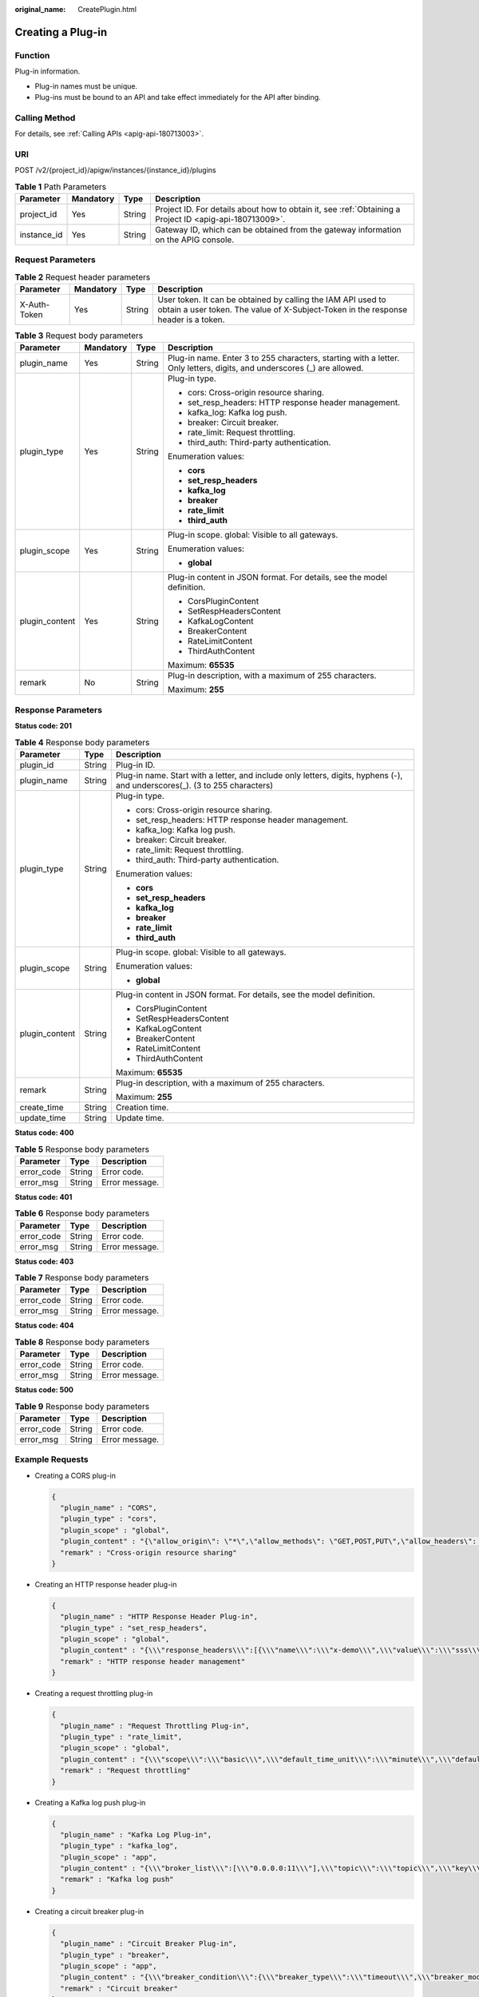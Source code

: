 :original_name: CreatePlugin.html

.. _CreatePlugin:

Creating a Plug-in
==================

Function
--------

Plug-in information.

-  Plug-in names must be unique.

-  Plug-ins must be bound to an API and take effect immediately for the API after binding.

Calling Method
--------------

For details, see :ref:`Calling APIs <apig-api-180713003>`.

URI
---

POST /v2/{project_id}/apigw/instances/{instance_id}/plugins

.. table:: **Table 1** Path Parameters

   +-------------+-----------+--------+---------------------------------------------------------------------------------------------------------+
   | Parameter   | Mandatory | Type   | Description                                                                                             |
   +=============+===========+========+=========================================================================================================+
   | project_id  | Yes       | String | Project ID. For details about how to obtain it, see :ref:`Obtaining a Project ID <apig-api-180713009>`. |
   +-------------+-----------+--------+---------------------------------------------------------------------------------------------------------+
   | instance_id | Yes       | String | Gateway ID, which can be obtained from the gateway information on the APIG console.                     |
   +-------------+-----------+--------+---------------------------------------------------------------------------------------------------------+

Request Parameters
------------------

.. table:: **Table 2** Request header parameters

   +--------------+-----------+--------+----------------------------------------------------------------------------------------------------------------------------------------------------+
   | Parameter    | Mandatory | Type   | Description                                                                                                                                        |
   +==============+===========+========+====================================================================================================================================================+
   | X-Auth-Token | Yes       | String | User token. It can be obtained by calling the IAM API used to obtain a user token. The value of X-Subject-Token in the response header is a token. |
   +--------------+-----------+--------+----------------------------------------------------------------------------------------------------------------------------------------------------+

.. table:: **Table 3** Request body parameters

   +-----------------+-----------------+-----------------+-------------------------------------------------------------------------------------------------------------------------+
   | Parameter       | Mandatory       | Type            | Description                                                                                                             |
   +=================+=================+=================+=========================================================================================================================+
   | plugin_name     | Yes             | String          | Plug-in name. Enter 3 to 255 characters, starting with a letter. Only letters, digits, and underscores (_) are allowed. |
   +-----------------+-----------------+-----------------+-------------------------------------------------------------------------------------------------------------------------+
   | plugin_type     | Yes             | String          | Plug-in type.                                                                                                           |
   |                 |                 |                 |                                                                                                                         |
   |                 |                 |                 | -  cors: Cross-origin resource sharing.                                                                                 |
   |                 |                 |                 |                                                                                                                         |
   |                 |                 |                 | -  set_resp_headers: HTTP response header management.                                                                   |
   |                 |                 |                 |                                                                                                                         |
   |                 |                 |                 | -  kafka_log: Kafka log push.                                                                                           |
   |                 |                 |                 |                                                                                                                         |
   |                 |                 |                 | -  breaker: Circuit breaker.                                                                                            |
   |                 |                 |                 |                                                                                                                         |
   |                 |                 |                 | -  rate_limit: Request throttling.                                                                                      |
   |                 |                 |                 |                                                                                                                         |
   |                 |                 |                 | -  third_auth: Third-party authentication.                                                                              |
   |                 |                 |                 |                                                                                                                         |
   |                 |                 |                 | Enumeration values:                                                                                                     |
   |                 |                 |                 |                                                                                                                         |
   |                 |                 |                 | -  **cors**                                                                                                             |
   |                 |                 |                 |                                                                                                                         |
   |                 |                 |                 | -  **set_resp_headers**                                                                                                 |
   |                 |                 |                 |                                                                                                                         |
   |                 |                 |                 | -  **kafka_log**                                                                                                        |
   |                 |                 |                 |                                                                                                                         |
   |                 |                 |                 | -  **breaker**                                                                                                          |
   |                 |                 |                 |                                                                                                                         |
   |                 |                 |                 | -  **rate_limit**                                                                                                       |
   |                 |                 |                 |                                                                                                                         |
   |                 |                 |                 | -  **third_auth**                                                                                                       |
   +-----------------+-----------------+-----------------+-------------------------------------------------------------------------------------------------------------------------+
   | plugin_scope    | Yes             | String          | Plug-in scope. global: Visible to all gateways.                                                                         |
   |                 |                 |                 |                                                                                                                         |
   |                 |                 |                 | Enumeration values:                                                                                                     |
   |                 |                 |                 |                                                                                                                         |
   |                 |                 |                 | -  **global**                                                                                                           |
   +-----------------+-----------------+-----------------+-------------------------------------------------------------------------------------------------------------------------+
   | plugin_content  | Yes             | String          | Plug-in content in JSON format. For details, see the model definition.                                                  |
   |                 |                 |                 |                                                                                                                         |
   |                 |                 |                 | -  CorsPluginContent                                                                                                    |
   |                 |                 |                 |                                                                                                                         |
   |                 |                 |                 | -  SetRespHeadersContent                                                                                                |
   |                 |                 |                 |                                                                                                                         |
   |                 |                 |                 | -  KafkaLogContent                                                                                                      |
   |                 |                 |                 |                                                                                                                         |
   |                 |                 |                 | -  BreakerContent                                                                                                       |
   |                 |                 |                 |                                                                                                                         |
   |                 |                 |                 | -  RateLimitContent                                                                                                     |
   |                 |                 |                 |                                                                                                                         |
   |                 |                 |                 | -  ThirdAuthContent                                                                                                     |
   |                 |                 |                 |                                                                                                                         |
   |                 |                 |                 | Maximum: **65535**                                                                                                      |
   +-----------------+-----------------+-----------------+-------------------------------------------------------------------------------------------------------------------------+
   | remark          | No              | String          | Plug-in description, with a maximum of 255 characters.                                                                  |
   |                 |                 |                 |                                                                                                                         |
   |                 |                 |                 | Maximum: **255**                                                                                                        |
   +-----------------+-----------------+-----------------+-------------------------------------------------------------------------------------------------------------------------+

Response Parameters
-------------------

**Status code: 201**

.. table:: **Table 4** Response body parameters

   +-----------------------+-----------------------+-----------------------------------------------------------------------------------------------------------------------------+
   | Parameter             | Type                  | Description                                                                                                                 |
   +=======================+=======================+=============================================================================================================================+
   | plugin_id             | String                | Plug-in ID.                                                                                                                 |
   +-----------------------+-----------------------+-----------------------------------------------------------------------------------------------------------------------------+
   | plugin_name           | String                | Plug-in name. Start with a letter, and include only letters, digits, hyphens (-), and underscores(_). (3 to 255 characters) |
   +-----------------------+-----------------------+-----------------------------------------------------------------------------------------------------------------------------+
   | plugin_type           | String                | Plug-in type.                                                                                                               |
   |                       |                       |                                                                                                                             |
   |                       |                       | -  cors: Cross-origin resource sharing.                                                                                     |
   |                       |                       |                                                                                                                             |
   |                       |                       | -  set_resp_headers: HTTP response header management.                                                                       |
   |                       |                       |                                                                                                                             |
   |                       |                       | -  kafka_log: Kafka log push.                                                                                               |
   |                       |                       |                                                                                                                             |
   |                       |                       | -  breaker: Circuit breaker.                                                                                                |
   |                       |                       |                                                                                                                             |
   |                       |                       | -  rate_limit: Request throttling.                                                                                          |
   |                       |                       |                                                                                                                             |
   |                       |                       | -  third_auth: Third-party authentication.                                                                                  |
   |                       |                       |                                                                                                                             |
   |                       |                       | Enumeration values:                                                                                                         |
   |                       |                       |                                                                                                                             |
   |                       |                       | -  **cors**                                                                                                                 |
   |                       |                       |                                                                                                                             |
   |                       |                       | -  **set_resp_headers**                                                                                                     |
   |                       |                       |                                                                                                                             |
   |                       |                       | -  **kafka_log**                                                                                                            |
   |                       |                       |                                                                                                                             |
   |                       |                       | -  **breaker**                                                                                                              |
   |                       |                       |                                                                                                                             |
   |                       |                       | -  **rate_limit**                                                                                                           |
   |                       |                       |                                                                                                                             |
   |                       |                       | -  **third_auth**                                                                                                           |
   +-----------------------+-----------------------+-----------------------------------------------------------------------------------------------------------------------------+
   | plugin_scope          | String                | Plug-in scope. global: Visible to all gateways.                                                                             |
   |                       |                       |                                                                                                                             |
   |                       |                       | Enumeration values:                                                                                                         |
   |                       |                       |                                                                                                                             |
   |                       |                       | -  **global**                                                                                                               |
   +-----------------------+-----------------------+-----------------------------------------------------------------------------------------------------------------------------+
   | plugin_content        | String                | Plug-in content in JSON format. For details, see the model definition.                                                      |
   |                       |                       |                                                                                                                             |
   |                       |                       | -  CorsPluginContent                                                                                                        |
   |                       |                       |                                                                                                                             |
   |                       |                       | -  SetRespHeadersContent                                                                                                    |
   |                       |                       |                                                                                                                             |
   |                       |                       | -  KafkaLogContent                                                                                                          |
   |                       |                       |                                                                                                                             |
   |                       |                       | -  BreakerContent                                                                                                           |
   |                       |                       |                                                                                                                             |
   |                       |                       | -  RateLimitContent                                                                                                         |
   |                       |                       |                                                                                                                             |
   |                       |                       | -  ThirdAuthContent                                                                                                         |
   |                       |                       |                                                                                                                             |
   |                       |                       | Maximum: **65535**                                                                                                          |
   +-----------------------+-----------------------+-----------------------------------------------------------------------------------------------------------------------------+
   | remark                | String                | Plug-in description, with a maximum of 255 characters.                                                                      |
   |                       |                       |                                                                                                                             |
   |                       |                       | Maximum: **255**                                                                                                            |
   +-----------------------+-----------------------+-----------------------------------------------------------------------------------------------------------------------------+
   | create_time           | String                | Creation time.                                                                                                              |
   +-----------------------+-----------------------+-----------------------------------------------------------------------------------------------------------------------------+
   | update_time           | String                | Update time.                                                                                                                |
   +-----------------------+-----------------------+-----------------------------------------------------------------------------------------------------------------------------+

**Status code: 400**

.. table:: **Table 5** Response body parameters

   ========== ====== ==============
   Parameter  Type   Description
   ========== ====== ==============
   error_code String Error code.
   error_msg  String Error message.
   ========== ====== ==============

**Status code: 401**

.. table:: **Table 6** Response body parameters

   ========== ====== ==============
   Parameter  Type   Description
   ========== ====== ==============
   error_code String Error code.
   error_msg  String Error message.
   ========== ====== ==============

**Status code: 403**

.. table:: **Table 7** Response body parameters

   ========== ====== ==============
   Parameter  Type   Description
   ========== ====== ==============
   error_code String Error code.
   error_msg  String Error message.
   ========== ====== ==============

**Status code: 404**

.. table:: **Table 8** Response body parameters

   ========== ====== ==============
   Parameter  Type   Description
   ========== ====== ==============
   error_code String Error code.
   error_msg  String Error message.
   ========== ====== ==============

**Status code: 500**

.. table:: **Table 9** Response body parameters

   ========== ====== ==============
   Parameter  Type   Description
   ========== ====== ==============
   error_code String Error code.
   error_msg  String Error message.
   ========== ====== ==============

Example Requests
----------------

-  Creating a CORS plug-in

   .. code-block::

      {
        "plugin_name" : "CORS",
        "plugin_type" : "cors",
        "plugin_scope" : "global",
        "plugin_content" : "{\"allow_origin\": \"*\",\"allow_methods\": \"GET,POST,PUT\",\"allow_headers\": \"Content-Type,Accept,Accept-Ranges,Cache-Control\",\"expose_headers\": \"X-Request-Id,X-Apig-Latency\",\"max_age\": 172800,\"allow_credentials\": true}",
        "remark" : "Cross-origin resource sharing"
      }

-  Creating an HTTP response header plug-in

   .. code-block::

      {
        "plugin_name" : "HTTP Response Header Plug-in",
        "plugin_type" : "set_resp_headers",
        "plugin_scope" : "global",
        "plugin_content" : "{\\\"response_headers\\\":[{\\\"name\\\":\\\"x-demo\\\",\\\"value\\\":\\\"sss\\\",\\\"action\\\":\\\"append\\\"}]}",
        "remark" : "HTTP response header management"
      }

-  Creating a request throttling plug-in

   .. code-block::

      {
        "plugin_name" : "Request Throttling Plug-in",
        "plugin_type" : "rate_limit",
        "plugin_scope" : "global",
        "plugin_content" : "{\\\"scope\\\":\\\"basic\\\",\\\"default_time_unit\\\":\\\"minute\\\",\\\"default_interval\\\":1,\\\"api_limit\\\":50,\\\"app_limit\\\":0,\\\"user_limit\\\":0,\\\"ip_limit\\\":0,\\\"algorithm\\\":\\\"counter\\\",\\\"specials\\\":[],\\\"parameters\\\":[],\\\"rules\\\":[]}",
        "remark" : "Request throttling"
      }

-  Creating a Kafka log push plug-in

   .. code-block::

      {
        "plugin_name" : "Kafka Log Plug-in",
        "plugin_type" : "kafka_log",
        "plugin_scope" : "app",
        "plugin_content" : "{\\\"broker_list\\\":[\\\"0.0.0.0:11\\\"],\\\"topic\\\":\\\"topic\\\",\\\"key\\\":\\\"\\\",\\\"max_retry_count\\\":0,\\\"retry_backoff\\\":1,\\\"sasl_config\\\":{\\\"security_protocol\\\":\\\"PLAINTEXT\\\",\\\"sasl_mechanisms\\\":\\\"PLAIN\\\",\\\"sasl_username\\\":\\\"\\\",\\\"sasl_password\\\":\\\"\\\",\\\"ssl_ca_content\\\":\\\"\\\"},\\\"meta_config\\\":{\\\"system\\\":{\\\"start_time\\\":true,\\\"request_id\\\":true,\\\"client_ip\\\":true,\\\"api_id\\\":false,\\\"user_name\\\":false,\\\"app_id\\\":false,\\\"access_model1\\\":false,\\\"request_time\\\":true,\\\"http_status\\\":true,\\\"server_protocol\\\":false,\\\"scheme\\\":true,\\\"request_method\\\":true,\\\"host\\\":false,\\\"api_uri_mode\\\":false,\\\"uri\\\":false,\\\"request_size\\\":false,\\\"response_size\\\":false,\\\"upstream_uri\\\":false,\\\"upstream_addr\\\":true,\\\"upstream_status\\\":true,\\\"upstream_connect_time\\\":false,\\\"upstream_header_time\\\":false,\\\"upstream_response_time\\\":true,\\\"all_upstream_response_time\\\":false,\\\"region_id\\\":false,\\\"auth_type\\\":false,\\\"http_x_forwarded_for\\\":true,\\\"http_user_agent\\\":true,\\\"error_type\\\":true,\\\"access_model2\\\":false,\\\"inner_time\\\":false,\\\"proxy_protocol_vni\\\":false,\\\"proxy_protocol_vpce_id\\\":false,\\\"proxy_protocol_addr\\\":false,\\\"body_bytes_sent\\\":false,\\\"api_name\\\":false,\\\"app_name\\\":false,\\\"provider_app_id\\\":false,\\\"provider_app_name\\\":false,\\\"custom_data_log01\\\":false,\\\"custom_data_log02\\\":false,\\\"custom_data_log03\\\":false,\\\"custom_data_log04\\\":false,\\\"custom_data_log05\\\":false,\\\"custom_data_log06\\\":false,\\\"custom_data_log07\\\":false,\\\"custom_data_log08\\\":false,\\\"custom_data_log09\\\":false,\\\"custom_data_log10\\\":false,\\\"response_source\\\":false},\\\"call_data\\\":{\\\"log_request_header\\\":false,\\\"request_header_filter\\\":\\\"\\\",\\\"log_request_query_string\\\":false,\\\"request_query_string_filter\\\":\\\"\\\",\\\"log_request_body\\\":false,\\\"log_response_header\\\":false,\\\"response_header_filter\\\":\\\"\\\",\\\"log_response_body\\\":false,\\\"custom_authorizer\\\":{\\\"frontend\\\":[],\\\"backend\\\":[]}}}}",
        "remark" : "Kafka log push"
      }

-  Creating a circuit breaker plug-in

   .. code-block::

      {
        "plugin_name" : "Circuit Breaker Plug-in",
        "plugin_type" : "breaker",
        "plugin_scope" : "app",
        "plugin_content" : "{\\\"breaker_condition\\\":{\\\"breaker_type\\\":\\\"timeout\\\",\\\"breaker_mode\\\":\\\"counter\\\",\\\"unhealthy_condition\\\":\\\"\\\",\\\"unhealthy_threshold\\\":30,\\\"min_call_threshold\\\":20,\\\"unhealthy_percentage\\\":51,\\\"time_window\\\":15,\\\"open_breaker_time\\\":15},\\\"downgrade_default\\\":null,\\\"downgrade_parameters\\\":null,\\\"downgrade_rules\\\":null,\\\"scope\\\":\\\"basic\\\"}",
        "remark" : "Circuit breaker"
      }

-  Creating a third-party authentication plug-in

   .. code-block::

      {
        "plugin_name" : "Third-Party Authentication Plug-in",
        "remark" : "This is a third-party authentication plug-in that contains a rule expression whitelist.",
        "plugin_type" : "third_auth",
        "plugin_scope" : "global",
        "plugin_content" : "{\\\"auth_request\\\":{\\\"method\\\":\\\"POST\\\",\\\"protocol\\\":\\\"HTTP\\\",\\\"url_domain\\\":\\\"xxx.xxx.xxx.xxx:1234\\\",\\\"timeout\\\":10,\\\"path\\\":\\\"/check\\\",\\\"vpc_channel_enabled\\\":false,\\\"vpc_channel_info\\\":{\\\"vpc_proxy_host\\\":\\\"abc.com\\\",\\\"vpc_id\\\":\\\"3c113f40a54a40369ceb1eb1409a32ee\\\"}},\\\"identities\\\":{\\\"headers\\\":[{\\\"name\\\":\\\"token\\\"}],\\\"query\\\":[{\\\"name\\\":\\\"user\\\"}]},\\\"carry_body\\\":{\\\"enabled\\\":true,\\\"max_body_size\\\":10000},\\\"carry_path_enabled\\\":false,\\\"return_resp_body_enabled\\\":true,\\\"carry_resp_headers\\\":[\\\"x-message-result\\\"],\\\"simple_auth_mode_enabled\\\":false,\\\"match_auth\\\":{\\\"key\\\":\\\"x-message-result\\\",\\\"value\\\":\\\"success\\\"},\\\"rule_enabled\\\":true,\\\"rule_type\\\":\\\"allow\\\",\\\"parameters\\\":[{\\\"value\\\":\\\"reqPath\\\",\\\"type\\\":\\\"path\\\",\\\"name\\\":\\\"reqPath\\\"},{\\\"value\\\":\\\"method\\\",\\\"type\\\":\\\"method\\\",\\\"name\\\":\\\"method\\\"},{\\\"value\\\":\\\"Host\\\",\\\"type\\\":\\\"header\\\",\\\"name\\\":\\\"Host\\\"}],\\\"rules\\\":[{\\\"match_regex\\\": \\\"[\\\\\\\"OR\\\\\\\", [\\\\\\\"reqPath\\\\\\\", \\\\\\\"~~\\\\\\\", \\\\\\\"/xxl-job-admin/*\\\\\\\"], [\\\\\\\"reqPath\\\\\\\", \\\\\\\"==\\\\\\\", \\\\\\\"/app/leave/infor/v1/addLeaveLnfor\\\\\\\"], [\\\\\\\"reqPath\\\\\\\", \\\\\\\"==\\\\\\\", \\\\\\\"/api/v1/charge/home/modifyChargeSync\\\\\\\"], [\\\\\\\"reqPath\\\\\\\", \\\\\\\"==\\\\\\\", \\\\\\\"/app/mweb/campaign/api/v1/getActivityConfig\\\\\\\"], [\\\\\\\"reqPath\\\\\\\", \\\\\\\"==\\\\\\\", \\\\\\\"/mp/vehicle/owner/home\\\\\\\"], [\\\\\\\"reqPath\\\\\\\", \\\\\\\"==\\\\\\\", \\\\\\\"/app/mweb/campaign/api/v1/getTime\\\\\\\"], [\\\\\\\"reqPath\\\\\\\", \\\\\\\"==\\\\\\\", \\\\\\\"/api/c-showroom-service/v1/vehicleDetails/upload\\\\\\\"], [\\\\\\\"reqPath\\\\\\\", \\\\\\\"~~\\\\\\\", \\\\\\\"/operation-charging-bff/carOwnerRights/certificate/*\\\\\\\"], [\\\\\\\"reqPath\\\\\\\", \\\\\\\"~~\\\\\\\", \\\\\\\"/api/2c/v1/sales-bff/*\\\\\\\"], [\\\\\\\"reqPath\\\\\\\", \\\\\\\"==\\\\\\\", \\\\\\\"/api/2c/v1/vehicleDetails/upload\\\\\\\"], [\\\\\\\"reqPath\\\\\\\", \\\\\\\"~~\\\\\\\", \\\\\\\"/operation-admin/*\\\\\\\"], [\\\\\\\"reqPath\\\\\\\", \\\\\\\"==\\\\\\\", \\\\\\\"/app/settings/api/v1/receiveClk\\\\\\\"], [\\\\\\\"reqPath\\\\\\\", \\\\\\\"==\\\\\\\", \\\\\\\"/api/vehicle/relative/yTSendVehicleControl.json\\\\\\\"], [\\\\\\\"reqPath\\\\\\\", \\\\\\\"==\\\\\\\", \\\\\\\"/appoint/getAppointmentByTestDrive\\\\\\\"], [\\\\\\\"reqPath\\\\\\\", \\\\\\\"==\\\\\\\", \\\\\\\"/api/evd/callBackEvdPay\\\\\\\"], [\\\\\\\"reqPath\\\\\\\", \\\\\\\"==\\\\\\\", \\\\\\\"/api/evd/callBackEvdOrder\\\\\\\"], [\\\\\\\"reqPath\\\\\\\", \\\\\\\"==\\\\\\\", \\\\\\\"/api/evd/getUserToken\\\\\\\"], [\\\\\\\"reqPath\\\\\\\", \\\\\\\"==\\\\\\\", \\\\\\\"/api/evd/callBackEvdCoupon\\\\\\\"], [\\\\\\\"reqPath\\\\\\\", \\\\\\\"==\\\\\\\", \\\\\\\"/api/task/busTriggerTaskEvent.json\\\\\\\"], [\\\\\\\"reqPath\\\\\\\", \\\\\\\"==\\\\\\\", \\\\\\\"/datacenter-log-center/api/trackApi/commonAdd.json\\\\\\\"]]\\\", \\\"rule_name\\\": \\\"allow2\\\"}],\\\"custom_forbid_limit\\\":100,\\\"auth_downgrade_enabled\\\":false}"
      }

Example Responses
-----------------

**Status code: 201**

OK

-  Example 1

   .. code-block::

      {
        "plugin_id" : "5b729aa252764739b3s237ef0d66dc63",
        "plugin_name" : "CORS Plug-in",
        "plugin_type" : "cors",
        "plugin_scope" : "global",
        "plugin_content" : "{\"allow_origin\": \"*\",\"allow_methods\": \"GET,POST,PUT\",\"allow_headers\": \"Content-Type,Accept,Accept-Ranges,Cache-Control\",\"expose_headers\": \"X-Request-Id,X-Apig-Latency\",\"max_age\": 172800,\"allow_credentials\": true}",
        "remark" : "Cross-origin resource sharing",
        "create_time" : "2022-11-02T12:31:23.353Z",
        "update_time" : "2022-11-02T12:31:23.353Z"
      }

-  Example 2

   .. code-block::

      {
        "plugin_id" : "8a688dce7d0c45cf84edac3d7b071769",
        "plugin_name" : "HTTP Response Header Plug-in",
        "plugin_type" : "set_resp_headers",
        "plugin_scope" : "global",
        "plugin_content" : "{\\\"response_headers\\\":[{\\\"name\\\":\\\"x-demo\\\",\\\"value\\\":\\\"sss\\\",\\\"action\\\":\\\"append\\\"}]}",
        "remark" : "HTTP response header management",
        "create_time" : "2022-11-02T12:31:23.353Z",
        "update_time" : "2022-11-02T12:31:23.353Z"
      }

-  Example 3

   .. code-block::

      {
        "plugin_id" : "9642ff2b9a86481689ca9d28babcfd7f",
        "plugin_name" : "Request Throttling Plug-in",
        "plugin_type" : "rate_limit",
        "plugin_scope" : "global",
        "plugin_content" : "{\\\"scope\\\":\\\"basic\\\",\\\"default_time_unit\\\":\\\"minute\\\",\\\"default_interval\\\":1,\\\"api_limit\\\":50,\\\"app_limit\\\":0,\\\"user_limit\\\":0,\\\"ip_limit\\\":0,\\\"algorithm\\\":\\\"counter\\\",\\\"specials\\\":[],\\\"parameters\\\":[],\\\"rules\\\":[]}",
        "remark" : "Request throttling",
        "create_time" : "2022-11-02T12:31:23.353Z",
        "update_time" : "2022-11-02T12:31:23.353Z"
      }

-  Example 4

   .. code-block::

      {
        "plugin_id" : "92284ece6ec7466da2c2ac2416f46d5d",
        "plugin_name" : "Kafka Log Plug-in",
        "plugin_type" : "kafka_log",
        "plugin_scope" : "app",
        "plugin_content" : "{\\\"broker_list\\\":[\\\"0.0.0.0:11\\\"],\\\"topic\\\":\\\"topic\\\",\\\"key\\\":\\\"\\\",\\\"max_retry_count\\\":0,\\\"retry_backoff\\\":1,\\\"sasl_config\\\":{\\\"security_protocol\\\":\\\"PLAINTEXT\\\",\\\"sasl_mechanisms\\\":\\\"PLAIN\\\",\\\"sasl_username\\\":\\\"\\\",\\\"sasl_password\\\":\\\"\\\",\\\"ssl_ca_content\\\":\\\"\\\"},\\\"meta_config\\\":{\\\"system\\\":{\\\"start_time\\\":true,\\\"request_id\\\":true,\\\"client_ip\\\":true,\\\"api_id\\\":false,\\\"user_name\\\":false,\\\"app_id\\\":false,\\\"access_model1\\\":false,\\\"request_time\\\":true,\\\"http_status\\\":true,\\\"server_protocol\\\":false,\\\"scheme\\\":true,\\\"request_method\\\":true,\\\"host\\\":false,\\\"api_uri_mode\\\":false,\\\"uri\\\":false,\\\"request_size\\\":false,\\\"response_size\\\":false,\\\"upstream_uri\\\":false,\\\"upstream_addr\\\":true,\\\"upstream_status\\\":true,\\\"upstream_connect_time\\\":false,\\\"upstream_header_time\\\":false,\\\"upstream_response_time\\\":true,\\\"all_upstream_response_time\\\":false,\\\"region_id\\\":false,\\\"auth_type\\\":false,\\\"http_x_forwarded_for\\\":true,\\\"http_user_agent\\\":true,\\\"error_type\\\":true,\\\"access_model2\\\":false,\\\"inner_time\\\":false,\\\"proxy_protocol_vni\\\":false,\\\"proxy_protocol_vpce_id\\\":false,\\\"proxy_protocol_addr\\\":false,\\\"body_bytes_sent\\\":false,\\\"api_name\\\":false,\\\"app_name\\\":false,\\\"provider_app_id\\\":false,\\\"provider_app_name\\\":false,\\\"custom_data_log01\\\":false,\\\"custom_data_log02\\\":false,\\\"custom_data_log03\\\":false,\\\"custom_data_log04\\\":false,\\\"custom_data_log05\\\":false,\\\"custom_data_log06\\\":false,\\\"custom_data_log07\\\":false,\\\"custom_data_log08\\\":false,\\\"custom_data_log09\\\":false,\\\"custom_data_log10\\\":false,\\\"response_source\\\":false},\\\"call_data\\\":{\\\"log_request_header\\\":false,\\\"request_header_filter\\\":\\\"\\\",\\\"log_request_query_string\\\":false,\\\"request_query_string_filter\\\":\\\"\\\",\\\"log_request_body\\\":false,\\\"log_response_header\\\":false,\\\"response_header_filter\\\":\\\"\\\",\\\"log_response_body\\\":false,\\\"custom_authorizer\\\":{\\\"frontend\\\":[],\\\"backend\\\":[]}}}}",
        "remark" : "Kafka log push",
        "create_time" : "2022-11-02T12:31:23.353Z",
        "update_time" : "2022-11-02T12:31:23.353Z"
      }

-  Example 5

   .. code-block::

      {
        "plugin_id" : "8b5253ed723c4a878e7b8532c08763b4",
        "plugin_name" : "Circuit Breaker Plug-in",
        "plugin_type" : "breaker",
        "plugin_scope" : "app",
        "plugin_content" : "{\\\"breaker_condition\\\":{\\\"breaker_type\\\":\\\"timeout\\\",\\\"breaker_mode\\\":\\\"counter\\\",\\\"unhealthy_condition\\\":\\\"\\\",\\\"unhealthy_threshold\\\":30,\\\"min_call_threshold\\\":20,\\\"unhealthy_percentage\\\":51,\\\"time_window\\\":15,\\\"open_breaker_time\\\":15},\\\"downgrade_default\\\":null,\\\"downgrade_parameters\\\":null,\\\"downgrade_rules\\\":null,\\\"scope\\\":\\\"basic\\\"}",
        "remark" : "Circuit breaker",
        "create_time" : "2022-11-02T12:31:23.353Z",
        "update_time" : "2022-11-02T12:31:23.353Z"
      }

-  Example 6

   .. code-block::

      {
        "plugin_id" : "235d97683439437585aff06020059720",
        "plugin_name" : "Third-Party Authentication Plug-in",
        "plugin_type" : "third_auth",
        "plugin_scope" : "global",
        "plugin_content" : "{\\\"auth_request\\\":{\\\"method\\\":\\\"POST\\\",\\\"protocol\\\":\\\"HTTP\\\",\\\"url_domain\\\":\\\"xxx.xxx.xxx.xxx:1234\\\",\\\"path\\\":\\\"/check\\\",\\\"timeout\\\":10,\\\"vpc_channel_enabled\\\":2,\\\"vpc_channel_info\\\":null},\\\"identities\\\":{\\\"headers\\\":[{\\\"name\\\":\\\"token\\\",\\\"essential\\\":false}],\\\"queries\\\":null},\\\"carry_body\\\":{\\\"enabled\\\":true,\\\"max_body_size\\\":10000},\\\"carry_path_enabled\\\":false,\\\"return_resp_body_enabled\\\":true,\\\"carry_resp_headers\\\":[\\\"x-message-result\\\"],\\\"simple_auth_mode_enabled\\\":false,\\\"match_auth\\\":{\\\"key\\\":\\\"x-message-result\\\",\\\"value\\\":\\\"success\\\"},\\\"parameters\\\":[{\\\"type\\\":\\\"path\\\",\\\"name\\\":\\\"reqPath\\\",\\\"value\\\":\\\"reqPath\\\"},{\\\"type\\\":\\\"method\\\",\\\"name\\\":\\\"method\\\",\\\"value\\\":\\\"method\\\"},{\\\"type\\\":\\\"header\\\",\\\"name\\\":\\\"Host\\\",\\\"value\\\":\\\"Host\\\"}],\\\"rules\\\":[{\\\"rule_name\\\":\\\"allow2\\\",\\\"match_regex\\\":\\\"[\\\\\\\"OR\\\\\\\", [\\\\\\\"reqPath\\\\\\\", \\\\\\\"~~\\\\\\\", \\\\\\\"/xxl-job-admin/*\\\\\\\"], [\\\\\\\"reqPath\\\\\\\", \\\\\\\"==\\\\\\\", \\\\\\\"/app/leave/infor/v1/addLeaveLnfor\\\\\\\"], [\\\\\\\"reqPath\\\\\\\", \\\\\\\"==\\\\\\\", \\\\\\\"/api/v1/charge/home/modifyChargeSync\\\\\\\"], [\\\\\\\"reqPath\\\\\\\", \\\\\\\"==\\\\\\\", \\\\\\\"/app/mweb/campaign/api/v1/getActivityConfig\\\\\\\"], [\\\\\\\"reqPath\\\\\\\", \\\\\\\"==\\\\\\\", \\\\\\\"/mp/vehicle/owner/home\\\\\\\"], [\\\\\\\"reqPath\\\\\\\", \\\\\\\"==\\\\\\\", \\\\\\\"/app/mweb/campaign/api/v1/getTime\\\\\\\"], [\\\\\\\"reqPath\\\\\\\", \\\\\\\"==\\\\\\\", \\\\\\\"/api/c-showroom-service/v1/vehicleDetails/upload\\\\\\\"], [\\\\\\\"reqPath\\\\\\\", \\\\\\\"~~\\\\\\\", \\\\\\\"/operation-charging-bff/carOwnerRights/certificate/*\\\\\\\"], [\\\\\\\"reqPath\\\\\\\", \\\\\\\"~~\\\\\\\", \\\\\\\"/api/2c/v1/sales-bff/*\\\\\\\"], [\\\\\\\"reqPath\\\\\\\", \\\\\\\"==\\\\\\\", \\\\\\\"/api/2c/v1/vehicleDetails/upload\\\\\\\"], [\\\\\\\"reqPath\\\\\\\", \\\\\\\"~~\\\\\\\", \\\\\\\"/operation-admin/*\\\\\\\"], [\\\\\\\"reqPath\\\\\\\", \\\\\\\"==\\\\\\\", \\\\\\\"/app/settings/api/v1/receiveClk\\\\\\\"], [\\\\\\\"reqPath\\\\\\\", \\\\\\\"==\\\\\\\", \\\\\\\"/api/vehicle/relative/yTSendVehicleControl.json\\\\\\\"], [\\\\\\\"reqPath\\\\\\\", \\\\\\\"==\\\\\\\", \\\\\\\"/appoint/getAppointmentByTestDrive\\\\\\\"], [\\\\\\\"reqPath\\\\\\\", \\\\\\\"==\\\\\\\", \\\\\\\"/api/evd/callBackEvdPay\\\\\\\"], [\\\\\\\"reqPath\\\\\\\", \\\\\\\"==\\\\\\\", \\\\\\\"/api/evd/callBackEvdOrder\\\\\\\"], [\\\\\\\"reqPath\\\\\\\", \\\\\\\"==\\\\\\\", \\\\\\\"/api/evd/getUserToken\\\\\\\"], [\\\\\\\"reqPath\\\\\\\", \\\\\\\"==\\\\\\\", \\\\\\\"/api/evd/callBackEvdCoupon\\\\\\\"], [\\\\\\\"reqPath\\\\\\\", \\\\\\\"==\\\\\\\", \\\\\\\"/api/task/busTriggerTaskEvent.json\\\\\\\"], [\\\\\\\"reqPath\\\\\\\", \\\\\\\"==\\\\\\\", \\\\\\\"/datacenter-log-center/api/trackApi/commonAdd.json\\\\\\\"]]\\\"}],\\\"rule_type\\\":\\\"allow\\\",\\\"rule_enabled\\\":true,\\\"custom_forbid_limit\\\":100,\\\"auth_downgrade_enabled\\\":false}",
        "remark" : "This is a third-party authentication plug-in that contains a rule expression whitelist.",
        "create_time" : "2023-05-06T06:54:59.296181801Z",
        "update_time" : "2023-05-06T06:54:59.296182035Z"
      }

**Status code: 400**

Bad Request

.. code-block::

   {
     "error_code" : "APIG.3326",
     "error_msg" : "The plugin name already exists"
   }

**Status code: 401**

Unauthorized

.. code-block::

   {
     "error_code" : "APIG.1002",
     "error_msg" : "Incorrect token or token resolution failed"
   }

**Status code: 403**

Forbidden

.. code-block::

   {
     "error_code" : "APIG.1005",
     "error_msg" : "No permissions to request this method"
   }

**Status code: 404**

Not Found

.. code-block::

   {
     "error_code" : "APIG.3030",
     "error_msg" : "The instance does not exist;id:f0fa1789-3b76-433b-a787-9892951c620ec"
   }

**Status code: 500**

Internal Server Error

.. code-block::

   {
     "error_code" : "APIG.9999",
     "error_msg" : "System error"
   }

Status Codes
------------

=========== =====================
Status Code Description
=========== =====================
201         OK
400         Bad Request
401         Unauthorized
403         Forbidden
404         Not Found
500         Internal Server Error
=========== =====================

Error Codes
-----------

See :ref:`Error Codes <errorcode>`.
